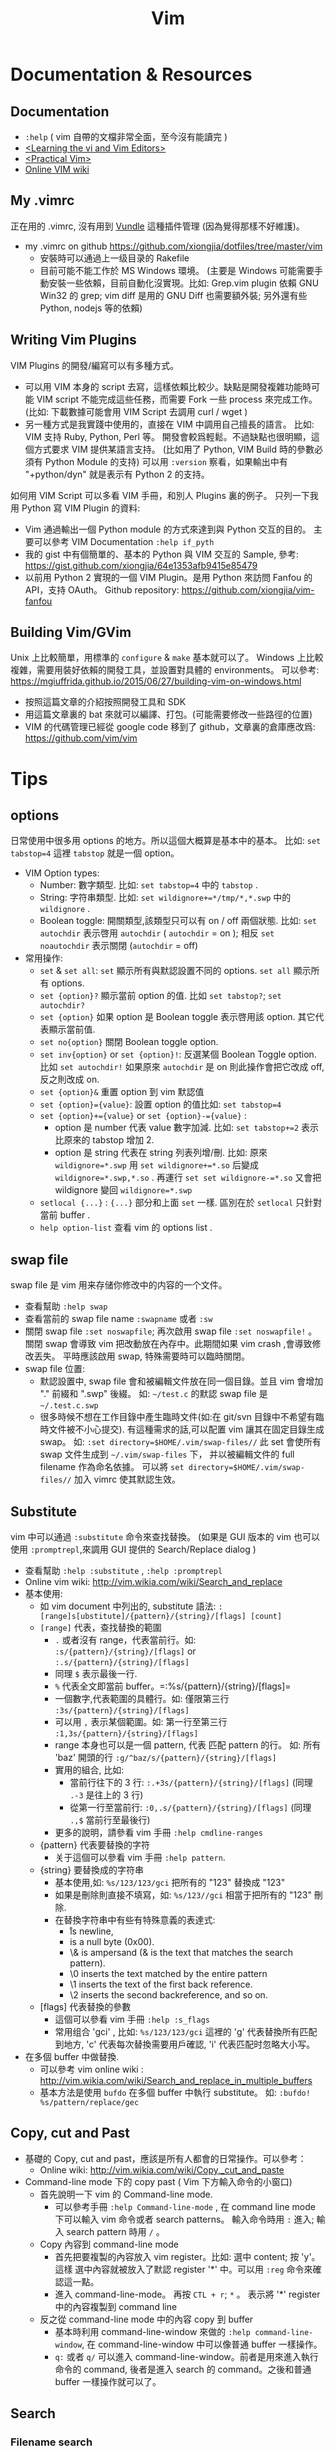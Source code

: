 # -*- mode: org; mode: auto-fill -*-
#+TITLE: Vim
#+OPTIONS: title:nil num:nil *:nil ^:nil
#+HTML_DOCTYPE: <!doctype html>

* Documentation & Resources
** Documentation
   - =:help= ( vim 自帶的文檔非常全面，至今沒有能讀完 )
   - [[http://book.douban.com/subject/3767413/][<Learning the vi and Vim Editors>]]
   - [[http://book.douban.com/subject/10599776/][<Practical Vim>]]
   - [[http://vim.wikia.com/][Online VIM wiki]]

** My .vimrc
正在用的 .vimrc, 沒有用到 [[https://github.com/gmarik/Vundle.vim][Vundle]] 這種插件管理
(因為覺得那樣不好維護)。
  - my .vimrc on github [[https://github.com/xiongjia/dotfiles/tree/master/vim]]
    - 安裝時可以通過上一级目录的 Rakefile 
    - 目前可能不能工作於 MS Windows 環境。
      (主要是 Windows 可能需要手動安裝一些依賴，目前自動化沒實現。比如: 
      Grep.vim plugin 依賴 GNU Win32 的 grep; vim diff 是用的 GNU Diff 也需要額外裝;
      另外還有些 Python, nodejs 等的依賴)

** Writing Vim Plugins
VIM Plugins 的開發/編寫可以有多種方式。
 - 可以用 VIM 本身的 script 去寫，這樣依賴比較少。缺點是開發複雜功能時可能 VIM script 
   不能完成這些任務，而需要 Fork 一些 process 來完成工作。
   (比如: 下載數據可能會用 VIM Script 去調用 curl / wget )
 - 另一種方式是我實踐中使用的，直接在 VIM 中調用自己擅長的語言。
   比如: VIM 支持 Ruby, Python, Perl 等。 
   開發會較爲輕鬆。不過缺點也很明顯，這個方式要求 VIM 提供某語言支持。
   (比如用了 Python, VIM Build 時的參數必須有 Python Module 的支持)
   可以用 =:version= 察看，如果輸出中有 "+python/dyn" 就是表示有 Python 2 的支持。

如何用 VIM Script 可以多看 VIM 手冊，和別人 Plugins 裏的例子。
只列一下我用 Python 寫 VIM Plugin 的資料:
 - Vim 通過輸出一個 Python module 的方式來達到與 Python 交互的目的。
   主要可以參考 VIM Documentation =:help if_pyth=
 - 我的 gist 中有個簡單的、基本的 Python 與 VIM 交互的 Sample, 
   參考: [[https://gist.github.com/xiongjia/64e1353afb9415e85479]]
 - 以前用 Python 2 實現的一個 VIM Plugin。是用 Python 來訪問 Fanfou 的 API，支持 OAuth。
   Github repository: [[https://github.com/xiongjia/vim-fanfou]]

** Building Vim/GVim
Unix 上比較簡單，用標準的 =configure= & =make= 基本就可以了。
Windows 上比較複雜，需要用裝好依賴的開發工具，並設置對具體的 environments。 
可以參考: [[https://mgiuffrida.github.io/2015/06/27/building-vim-on-windows.html]]
- 按照這篇文章的介紹按照開發工具和 SDK
- 用這篇文章裏的 bat 來就可以編譯、打包。(可能需要修改一些路徑的位置)
- VIM 的代碼管理已經從 google code 移到了 github，文章裏的倉庫應改爲: https://github.com/vim/vim

* Tips
** options
日常使用中很多用 options 的地方。所以這個大概算是基本中的基本。
比如: =set tabstop=4= 這裡 =tabstop= 就是一個 option。
- VIM Option types:
  - Number: 數字類型. 比如: =set tabstop=4= 中的 =tabstop= . 
  - String: 字符串類型. 比如: =set wildignore+=*/tmp/*,*.swp= 中的 =wildignore= .
  - Boolean toggle: 開關類型,該類型只可以有 on / off 兩個狀態. 
    比如: =set autochdir= 表示啓用 =autochdir= ( =autochdir= = on ); 
    相反 =set noautochdir= 表示關閉 (=autochdir= = off)
- 常用操作:
  - =set= & =set all=:  =set= 顯示所有與默認設置不同的 options. =set all= 顯示所有 options.
  - =set {option}?= 顯示當前 option 的值. 比如 =set tabstop?=; =set autochdir?=
  - =set {option}= 如果 option 是 Boolean toggle 表示啓用該 option. 其它代表顯示當前值. 
  - =set no{option}= 關閉 Boolean toggle option.
  - =set inv{option}= or =set {option}!=: 反選某個 Boolean Toggle option. 
    比如 =set autochdir!= 如果原來 =autochdir= 是 on 則此操作會把它改成 off, 反之則改成 on.
  - =set {option}&= 重置 option 到 vim 默認值
  - =set {option}={value}=: 設置 option 的值比如: =set tabstop=4=
  - =set {option}+={value}= or =set {option}-={value}= : 
    - option 是 number 代表 value 數字加減. 比如: =set tabstop+=2= 表示比原來的 tabstop 增加 2.
    - option 是 string 代表在 string 列表列增/刪.
      比如: 原來 =wildignore=*.swp= 用 =set wildignore+=*.so= 后變成 =wildignore=*.swp,*.so= . 
      再運行 =set set wildignore-=*.so= 又會把 wildignore 變回 =wildignore=*.swp=
  - =setlocal {...}= : ={...}= 部分和上面 =set= 一樣.
    區別在於 =setlocal= 只針對當前 buffer .
  - =help option-list= 查看 vim 的 options list .

** swap file
swap file 是 vim 用来存储你修改中的内容的一个文件。
- 查看幫助 =:help swap=  
- 查看當前的 swap file name =:swapname= 或者 =:sw=
- 關閉 swap file =:set noswapfile=; 再次啟用 swap file =:set noswapfile!= 。 
  關閉 swap 會導致 vim 把改動放在內存中。此期間如果 vim crash ,會導致修改丟失。
  平時應該啟用 swap, 特殊需要時可以臨時關閉。
- swap file 位置:
  - 默認設置中, swap file 會和被編輯文件放在同一個目錄。並且 vim 會增加 "." 前綴和 ".swp" 後綴。
    如:  =~/test.c= 的默認 swap file 是 =~/.test.c.swp=
  - 很多時候不想在工作目錄中產生臨時文件(如:在 git/svn 目錄中不希望有臨時文件被不小心提交).
    有這種需求的話,可以配置 vim 讓其在固定目錄生成 swap。
    如: =:set directory=$HOME/.vim/swap-files//= 此 set 會使所有 swap 文件生成到 =~/.vim/swap-files= 下，
    并以被編輯文件的 full filename 作為命名依據。
    可以將 =set directory=$HOME/.vim/swap-files//= 加入 vimrc 使其默認生效。

** Substitute
vim 中可以通過 =:substitute= 命令來查找替換。
(如果是 GUI 版本的 vim 也可以使用 =:promptrepl=,來調用 GUI 提供的 Search/Replace dialog )
- 查看幫助 =:help :substitute= , =:help :promptrepl=
- Online vim wiki: [[http://vim.wikia.com/wiki/Search_and_replace]]
- 基本使用: 
 - 如 vim document 中列出的, substitute 語法: =:[range]s[ubstitute]/{pattern}/{string}/[flags] [count]=
 - =[range]= 代表，查找替換的範圍
  - =.= 或者沒有 range，代表當前行。如: =:s/{pattern}/{string}/[flags]=  or =:.s/{pattern}/{string}/[flags]=
  - 同理 =$= 表示最後一行.
  - =%= 代表全文即當前 buffer。=:%s/{pattern}/{string}/[flags]= 
  - 一個數字,代表範圍的具體行。如: 僅限第三行 =:3s/{pattern}/{string}/[flags]= 
  - 可以用 =,= 表示某個範圍。如: 第一行至第三行 =:1,3s/{pattern}/{string}/[flags]=
  - range 本身也可以是一個 pattern, 代表 匹配 pattern 的行。
    如: 所有 'baz' 開頭的行 =:g/^baz/s/{pattern}/{string}/[flags]=
  - 實用的組合, 比如: 
   - 當前行往下的 3 行:  =:.+3s/{pattern}/{string}/[flags]= (同理 =.-3= 是往上的 3 行)
   - 從第一行至當前行: =:0,.s/{pattern}/{string}/[flags]= (同理 =.,$= 當前行至最後行) 
  - 更多的說明，請參看 vim 手冊 =:help cmdline-ranges=
 - {pattern} 代表要替換的字符
  - 关于這個可以參看 vim 手冊 =:help pattern=. 
 - {string} 要替換成的字符串
  - 基本使用,如: =%s/123/123/gci= 把所有的 "123" 替換成 "123"
  - 如果是刪除則直接不填寫，如: =%s/123//gci= 相當于把所有的 "123" 刪除.
  - 在替換字符串中有些有特殊意義的表達式:
    - \r is newline,
    - \n is a null byte (0x00).
    - \& is ampersand (& is the text that matches the search pattern).
    - \0 inserts the text matched by the entire pattern
    - \1 inserts the text of the first back reference.
    - \2 inserts the second backreference, and so on. 
 - [flags] 代表替換的參數
  - 這個可以參看 vim 手冊 =:help :s_flags= 
  - 常用组合 'gci' , 比如: =%s/123/123/gci= 這裡的 'g' 代表替換所有匹配到地方, 
    'c' 代表每次替換需要用戶確認, 'i' 代表匹配时忽略大小写。
- 在多個 buffer 中做替換.
 - 可以參考 vim online wiki : [[http://vim.wikia.com/wiki/Search_and_replace_in_multiple_buffers]]
 - 基本方法是使用 =bufdo= 在多個 buffer 中執行 substitute。
   如: =:bufdo! %s/pattern/replace/gec= 

** Copy, cut and Past
- 基礎的 Copy, cut and past，應該是所有人都會的日常操作。可以參考：
 - Online wiki: [[http://vim.wikia.com/wiki/Copy,_cut_and_paste]]
- Command-line mode 下的 copy past ( Vim 下方輸入命令的小窗口)
 - 首先說明一下 vim 的 Command-line mode.
  - 可以參考手冊 =:help Command-line-mode= , 在 command line mode 下可以輸入 vim 命令或者 search patterns。
    輸入命令時用 =:= 進入; 輸入 search pattern 時用 =/= 。
 - Copy 內容到 command-line mode
  - 首先把要複製的內容放入 vim register。比如: 選中 content; 按 'y'。 
    這樣 選中內容就被放入了默認 register '*' 中。可以用 =:reg= 命令來確認這一點。
  - 進入 command-line-mode。 再按  =CTL + r=; =*= 。
    表示將 '*' register 中的內容複製到 command line 
 - 反之從 command-line mode 中的內容 copy 到 buffer 
  - 基本時利用 command-line-window 來做的 =:help command-line-window=,
    在 command-line-window 中可以像普通 buffer 一樣操作。
  - =q:= 或者 =q/= 可以進入 command-line-window。前者是用來進入執行命令的 command,
    後者是進入 search 的 command。之後和普通 buffer 一樣操作就可以了。

** Search
*** Filename search
可以用 VIM 自帶的也可以用一些 Plugins。
 - VIM 自帶的 Filename search  
   有很多 VIM plugins 可以做 File name fuzzy search .
   不過很多生産綫上的 Server 一般都是不裝這些 plugins 的,
   所以在無 plugins 幫助下基本的功能也是應該掌握的.
   - =:Explore= 
     VIM 的 Explore 會把目錄結構顯示在一個 VIM Buffer 中,並可以用樹型結構管理查找文件.
     使用比較方便,只是效率不高 (只能一層層的找). 
     同樣還用 =:Vexplore= , =:Hexplore= 可以在新 split 的 buffer 中打開 Explore.
     具體參看 =:help :Explor=.
   - Completion mode 
     VIM 自帶的補全,可以幫助尋找文件. 
     比如: 當前目錄有文件名為 "testfile.txt" 這時用 =:edit ./test*.txt<Tab>= 
     (有多層目錄時可用 =**= 表示比如 =./**/test*.txt= 表示下一級目錄的 testfile.txt).  
     按下 <Tab> 時 VIM 會按表達式 search 文件名並補齊.
     - 如果有多個文件符合條件,可以用 <Tab> / <Shift - Tab> 來切換匹配到的文件.
     - 如果有大量符合條件,可以考慮改變 vim 默認的提示方式. 
       比如用 =:set wildmode=list:full= (會把所有符合條件的文件都列出來).
       還可以用 =:set wildmenu=, 啓用后可以用 <CTL-n> / <CTL-p> 在 vim 列出的匹配列表中切換.
 - 常見 Filename Search Plugins 
   目前比較常見的 Fuzzy Search Plugins 有: =Ctrlp.vim=; =Command-T=; =FuzzyFinder=.
   自己常用的是 Ctrlp.vim: [[https://github.com/kien/ctrlp.vim]] .
   具體用法可以參看 CtrlP.vim 的 readme.

*** Files content search
單個 file/buffer 的 search 直接用 VIM 的 Search command 參考: =:help /=。
多個 files 的 search。
 - VIM 自帶的 Files search: 
   - 主要是用 =:vimgrep= , 可以參考: =:help vimgrep= 或 [[http://vim.wikia.com/wiki/Find_in_files_within_Vima]]
   - 基本用法: =:vim[grep][!] /{pattern}/[g][j] {file}= 之後配合 =:cwindow= 
   - 比如説 在 "*.txt" 中 search string "123" , 運行 =:cw= 后就會列出找到的 lines
     - =:vimgrep! /123/ *.txt=
     - =:cw=

 - 常見 File content Search Plugins 
   比較常見的是 =ack= 和 =ag=。这兩個工具都是適合開發者的，因爲這個兩個工具有很多配置都和開發有關。
   比如: 可以默認或配置 filter 掉部分常見的開發中的零時 files。
   - Ack 的文檔: =ack --help= 或 [[http://beyondgrep.com/documentation/]]
   - Ag ( [[https://github.com/ggreer/the_silver_searcher]] ) 是 Ack 一個改良，基本兼容于 Ack 的功能。
     主要區別在於 ack 用 perl 實現。Ag 用 c/c++ 實現。在性能上快出 Ack 數倍。
   - Windows 安裝 ack 和 ag 的話，推薦使用 Chocolatey ( [[https://chocolatey.org/]] Windows package manager) 
    來安裝/管理。
     - ag: [[https://chocolatey.org/packages/ag]]
     - ack: [[https://chocolatey.org/packages/ack]]
   - 在 VIM 中使用 Ack 最好用 Ack plugin: [[https://github.com/mileszs/ack.vim]]
   - 在 VIM 中使用 Ag 可以同樣借助于 ack.vim plugin 只是要增加如下設置，告訴 VIM 使用 Ag 作 search: 
     =let g:ackprg = 'ag --nogroup --nocolor --column'=
   - 我自己的 =.ackrc=: [[https://github.com/xiongjia/dotfiles/blob/master/misc/ackrc]]

** Encryption
Vim (7.4.399 or higher) 自帶有 3 种加密算法: =zip=; =blowfish=; =blowfish2=。 
Vim 可以保證加密的 file 在 disk 上一定是加密后的 (包括 swap file, undo file ) 只有在内存中 file 才使明文。
 - 可以主要參考 Vim Online Wiki 中這部分的介紹: [[http://vim.wikia.com/wiki/Encryption]]
 - 基本操作:
   - 設置加密算法: =:set cm=blowfish2=  (察看當前 =:set cm?=) 
     =blowfish2= 是一個目前推薦用的加密算法, 其他 2 個 (=zip=; =blowfish=) 
     如果不是因爲要兼容老版本 Vim 就不要去用了。
   - 加密一個 Buffer 用 command: =:X= 他會提示你輸入加密的 Key (口令) 
   - 讀取加密 file 時, 需要設置口令 =:setlocal key=<your password>= ，
     Vim 會從 =key= 這個 options 去找到當前 Buffer 的 password。
 - 注意事項:
   - blowfish ( [[https://en.wikipedia.org/wiki/Blowfish_%28cipher%29]] ) 是一個位操作爲主的算法, 對於純文本應該是
     高效的。blowfish 會有隨機種子。同樣的 file content 加密 2 次，應該不會產生同樣的結果。(這可以
     保證，別人不能通過比較加密結果猜測内容)
   - 用 =:setlocal key=<your password>= 設置 password 時，Vim 可以保證 password 不出現在 command history 裏。
     用 =:setlocal key?= 查看當前 password 也是不能看到你的口令的。
   - 清除 =key= option 用 command: =setlocal key==。如果口令不被清除，就會一直加密。
     如果有時不想加密了，就清一下 =key= 再存一下。
   - 千萬不要把你的 =setlocal key=<your password>= 放在 .vimrc 裏。
     用 shell 啓動時，如果用了 =setlocal key=<your password>= 的話，也千萬記住，這個 password 可能會被 
     bash/zsh 之類的 history file 記錄。
 - 使用第三方加密工具/算法
   - 可以參考 Vim Online Wiki 中這部分的介紹: [[http://vim.wikia.com/wiki/Encryption]] gpg 部分的介紹。
   - 如果用了 gpg 的話，swap file; undo file 之類需要自己處理一下。
